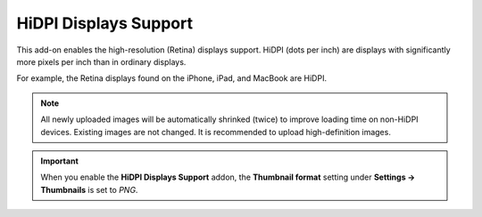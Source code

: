 **********************
HiDPI Displays Support
**********************

This add-on enables the high-resolution (Retina) displays support. HiDPI (dots per inch) are displays with significantly more pixels per inch than in ordinary displays.

For example, the Retina displays found on the iPhone, iPad, and MacBook are HiDPI.

.. note ::

    All newly uploaded images will be automatically shrinked (twice) to improve loading time on non-HiDPI devices. Existing images are not changed. It is recommended to upload high-definition images.

.. important::

    When you enable the **HiDPI Displays Support** addon, the **Thumbnail format** setting under **Settings → Thumbnails** is set to *PNG*.


